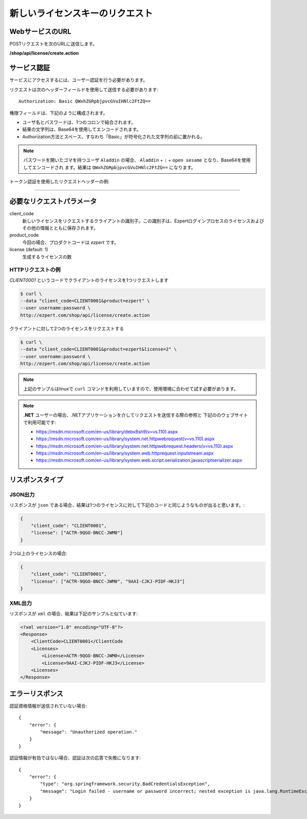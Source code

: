 新しいライセンスキーのリクエスト
===================================

WebサービスのURL
-------------------

POSTリクエストを次のURLに送信します。

**/shop/api/license/create.action**



サービス認証
------------------------

サービスにアクセスするには、ユーザー認証を行う必要があります。

リクエストは次のヘッダーフィールドを使用して送信する必要があります::

	Authorization: Basic QWxhZGRpbjpvcGVuIHNlc2FtZQ==

権限フィールドは、下記のように構成されます。

- ユーザ名とパスワードは、1つのコロンで結合されます。
- 結果の文字列は、Base64を使用してエンコードされます。
- Authorization方法とスペース、すなわち「Basic」が符号化された文字列の前に置かれる。

.. note:: パスワードを開いたゴマを持つユーザ ``Aladdin`` の場合、 ``Aladdin`` + ``:`` + ``open sesame`` となり、Base64を使用してエンコードされ	   ます。結果は ``QWxhZGRpbjpvcGVuIHNlc2FtZQ==`` になります。


トークン認証を使用したリクエストヘッダーの例:

.. code-block:: none
    :linenos:
    :emphasize-lines: 5

    POST /ezpert/api/license/create.action HTTP/1.1
    ...
    Origin: http://localhost:8003
    User-Agent: Mozilla/5.0 (Windows NT 6.1; WOW64) AppleWebKit/537.36 (KHTML, like Gecko) Chrome/53.0.2785.143 Safari/537.36
    Authorization: Token ZGlzY28xMjM0OltCQDFiNDVkODE=
    Content-Type: application/x-www-form-urlencoded
    Referer: http://localhost:8003/acx/index.jsp
    ...

---------------




必要なリクエストパラメータ
------------------------------

client_code
	新しいライセンスをリクエストするクライアントの識別子。この識別子は、Ezpertログインプロセスのライセンスおよびその他の情報とともに保存されます。

product_code
	今回の場合、プロダクトコードは `ezpert` です。
	
license (default: 1)
	生成するライセンスの数


HTTPリクエストの例
^^^^^^^^^^^^^^^^^^^^^^^^^^^^^

`CLIENT0001` というコードでクライアントのライセンスを1つリクエストします

.. code-block:: bash

    $ curl \
    --data "client_code=CLIENT0001&product=ezpert" \
    --user username:password \
    http://ezpert.com/shop/api/license/create.action

クライアントに対して2つのライセンスをリクエストする

.. code-block:: bash

    $ curl \
    --data "client_code=CLIENT0001&product=ezpert&license=2" \
    --user username:password \
    http://ezpert.com/shop/api/license/create.action


.. note:: 上記のサンプルはlinuxで ``curl`` コマンドを利用していますので、使用環境に合わせて試す必要があります。

.. note:: **.NET** ユーザーの場合、.NETアプリケーションを介してリクエストを送信する際の参照と
   下記ののウェブサイトで利用可能です:
   
   * https://msdn.microsoft.com/en-us/library/debx8sh9(v=vs.110).aspx
   * https://msdn.microsoft.com/en-us/library/system.net.httpwebrequest(v=vs.110).aspx
   * https://msdn.microsoft.com/en-us/library/system.net.httpwebrequest.headers(v=vs.110).aspx
   * https://msdn.microsoft.com/en-us/library/system.web.httprequest.inputstream.aspx
   * https://msdn.microsoft.com/en-us/library/system.web.script.serialization.javascriptserializer.aspx

リスポンスタイプ
-------------------

JSON出力
^^^^^^^^^^^^^^^^^

リスポンスが ``json`` である場合、結果は1つのライセンスに対して下記のコードと同じようなものが出ると思います。:

.. code-block:: json

    {
        "client_code": "CLIENT0001",
        "license": ["ACTR-9QGO-BNCC-JWM0"]
    }

2つ以上のライセンスの場合:

.. code-block:: json

    {
        "client_code": "CLIENT0001",
        "license": ["ACTR-9QGO-BNCC-JWM0", "9AAI-CJKJ-PIDF-HKJ3"]
    }


XML出力
^^^^^^^^^^^^^^^

リスポンスが ``xml`` の場合、結果は下記のサンプルと似ています:

.. code-block:: xml

    <?xml version="1.0" encoding="UTF-8"?>
    <Response>
        <ClientCode>CLIENT0001</ClientCode
        <Licenses>
            <License>ACTR-9QGO-BNCC-JWM0</License>
            <License>9AAI-CJKJ-PIDF-HKJ3</License>
        <Licenses>
    </Response>


エラーリスポンス
---------------------

認証資格情報が送信されていない場合::

    {
        "error": {
            "message": "Unauthorized operation."
        }
    }

認証情報が有効ではない場合、認証は次の応答で失敗になります::

    {
        "error": {
            "type": "org.springframework.security.BadCredentialsException",
            "message": "Login failed - username or password incorrect; nested exception is java.lang.RuntimeException: Login failed - username or password incorrect"
        }
    }
